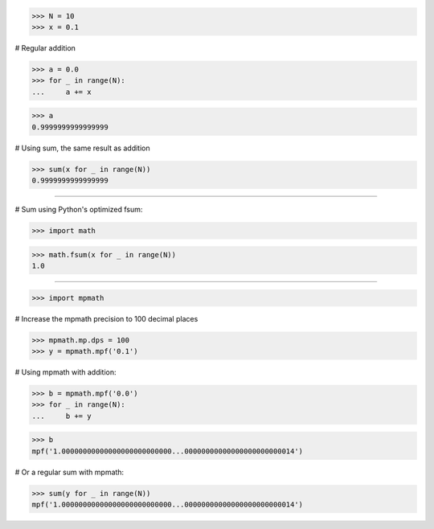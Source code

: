 >>> N = 10
>>> x = 0.1

# Regular addition

>>> a = 0.0
>>> for _ in range(N):
...     a += x

>>> a
0.9999999999999999

# Using sum, the same result as addition

>>> sum(x for _ in range(N))
0.9999999999999999

#################################################################

# Sum using Python's optimized fsum:

>>> import math

>>> math.fsum(x for _ in range(N))
1.0

#################################################################

>>> import mpmath

# Increase the mpmath precision to 100 decimal places

>>> mpmath.mp.dps = 100
>>> y = mpmath.mpf('0.1')

# Using mpmath with addition:

>>> b = mpmath.mpf('0.0')
>>> for _ in range(N):
...     b += y

>>> b
mpf('1.00000000000000000000000000...00000000000000000000000014')

# Or a regular sum with mpmath:

>>> sum(y for _ in range(N))
mpf('1.00000000000000000000000000...00000000000000000000000014')
